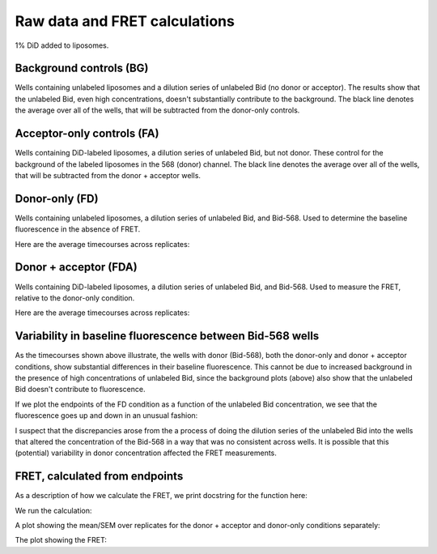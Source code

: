 Raw data and FRET calculations
==============================

1% DiD added to liposomes.

Background controls (BG)
------------------------

Wells containing unlabeled liposomes and a dilution series of unlabeled Bid (no
donor or acceptor). The results show that the unlabeled Bid, even high
concentrations, doesn't substantially contribute to the background. The black
line denotes the average over all of the wells, that will be subtracted from
the donor-only controls.

.. ipython::

    In [1]: from tbidbaxlipo.plots.x140429_Bid_membrane_FRET.calculate_fret import *

    @savefig 140429_bid_did_fret_1.png
    In [7]: bg_avg = get_average_bg(timecourse_wells, bg, plot=True)

Acceptor-only controls (FA)
---------------------------

Wells containing DiD-labeled liposomes, a dilution series of unlabeled Bid, but
not donor. These control for the background of the labeled liposomes in the 568
(donor) channel. The black line denotes the average over all of the wells, that
will be subtracted from the donor + acceptor wells.

.. ipython::

    @savefig 140429_bid_did_fret_2.png
    In [9]: fa_avg = get_average_fa(timecourse_wells, fa, plot=True)

Donor-only (FD)
---------------

Wells containing unlabeled liposomes, a dilution series of unlabeled Bid, and
Bid-568. Used to determine the baseline fluorescence in the absence of FRET.

.. ipython::

    In [2]: fd_well_names = itertools.chain(*fd.values()) #*

    In [3]: fd_wells = extract(fd_well_names, timecourse_wells)

    In [4]: plt.figure()

    @savefig 140429_bid_did_fret_3.png
    In [4]: plot_all(fd_wells)

Here are the average timecourses across replicates:

.. ipython::

    In [1]: (fd_avgs, fd_stds) = averages(timecourse_wells, fd)

    In [2]: plt.figure()

    @savefig 140429_bid_did_fret_4.png
    In [3]: plot_all(fd_avgs)

Donor + acceptor (FDA)
----------------------

Wells containing DiD-labeled liposomes, a dilution series of unlabeled Bid, and Bid-568. Used to measure the FRET, relative to the donor-only condition.

.. ipython::

    In [2]: fda_well_names = itertools.chain(*fda.values()) #*

    In [3]: fda_wells = extract(fda_well_names, timecourse_wells)

    In [4]: plt.figure()

    @savefig 140429_bid_did_fret_5.png
    In [4]: plot_all(fda_wells)

Here are the average timecourses across replicates:

.. ipython::

    In [1]: (fda_avgs, fda_stds) = averages(timecourse_wells, fda)

    In [2]: plt.figure()

    @savefig 140429_bid_did_fret_6.png
    In [3]: plot_all(fda_avgs)

Variability in baseline fluorescence between Bid-568 wells
----------------------------------------------------------

As the timecourses shown above illustrate, the wells with donor (Bid-568), both
the donor-only and donor + acceptor conditions, show substantial differences in
their baseline fluorescence. This cannot be due to increased background in the
presence of high concentrations of unlabeled Bid, since the background plots
(above) also show that the unlabeled Bid doesn't contribute to fluorescence.

If we plot the endpoints of the FD condition as a function of the unlabeled Bid
concentration, we see that the fluorescence goes up and down in an unusual
fashion:

.. ipython::

    @savefig 140429_bid_did_fret_7.png
    In [3]: plot_fd_final_values(timecourse_wells, fd)

I suspect that the discrepancies arose from the a process of doing the dilution
series of the unlabeled Bid into the wells that altered the concentration of
the Bid-568 in a way that was no consistent across wells. It is possible that
this (potential) variability in donor concentration affected the FRET
measurements.

FRET, calculated from endpoints
-------------------------------

As a description of how we calculate the FRET, we print docstring for the
function here:

.. ipython::

    In [1]: print calculate_fret_from_endpoints.__doc__

We run the calculation:

.. ipython::

    In [2]: calculate_fret_from_endpoints(timecourse_wells, fda, fd, fa, bg, num_pts=20, plot=True)

A plot showing the mean/SEM over replicates for the donor + acceptor and donor-only conditions separately:

.. ipython::

    @savefig 140429_bid_did_fret_9.png
    In [3]: plt.figure('FDA and FD, mean/SEM over reps')

The plot showing the FRET:

.. ipython::

    @savefig 140429_bid_did_fret_10.png
    In [3]: plt.figure('FRET')


